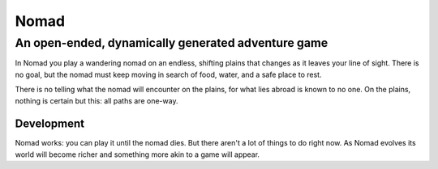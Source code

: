 Nomad
=====
An open-ended, dynamically generated adventure game
---------------------------------------------------

In Nomad you play a wandering nomad on an endless, shifting plains that
changes as it leaves your line of sight. There is no goal, but the nomad
must keep moving in search of food, water, and a safe place to rest.

There is no telling what the nomad will encounter on the plains, for
what lies abroad is known to no one. On the plains, nothing is certain
but this: all paths are one-way.

Development
...........

Nomad works: you can play it until the nomad dies. But there aren't a
lot of things to do right now. As Nomad evolves its world will become
richer and something more akin to a game will appear.
